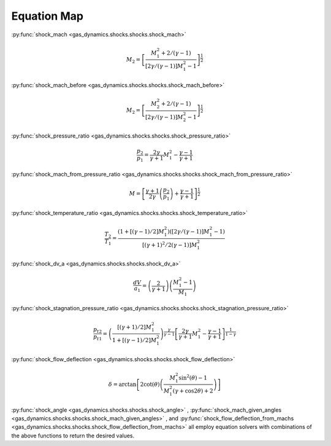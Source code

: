 ############
Equation Map
############

:py:func:`shock_mach <gas_dynamics.shocks.shocks.shock_mach>`

.. math::

   M_{2} = \left[ \frac{ M_{1}^2 + 2 / (\gamma -1) }{ \left[ 2 \gamma /( \gamma -1 ) \right] M_{1}^2 -1 } \right]^ {\frac{1}{2}}


:py:func:`shock_mach_before <gas_dynamics.shocks.shocks.shock_mach_before>`

.. math::

   M_{2} = \left[ \frac{ M_{2}^2 + 2 / (\gamma -1) }{ \left[ 2 \gamma /( \gamma -1 ) \right] M_{2}^2 - 1 } \right]^ {\frac{1}{2}}

   
:py:func:`shock_pressure_ratio <gas_dynamics.shocks.shocks.shock_pressure_ratio>`

.. math::

   \frac{p_{2}}{p_{1}} = \frac{ 2 \gamma }{ \gamma + 1} M_{1}^2 - \frac{ \gamma - 1 }{ \gamma + 1}


:py:func:`shock_mach_from_pressure_ratio <gas_dynamics.shocks.shocks.shock_mach_from_pressure_ratio>`

.. math::

   M = \left[\frac{\gamma+1}{2\gamma} \left(\frac{p_{2}}{p_{1}}\right)+\frac{\gamma-1}{\gamma+1}\right]^{\frac{1}{2}}


:py:func:`shock_temperature_ratio <gas_dynamics.shocks.shocks.shock_temperature_ratio>`

.. math::

   \frac{T_{2}}{T_{1}} = \frac{\left( 1 + \left[ \left( \gamma - 1 \right) /2 \right] M_{1}^2 \right) \left( \left[ 2 \gamma / \left( \gamma -1 \right) \right] M_{1}^2 -1 \right)}{ \left[ \left( \gamma + 1 \right)^2 / 2 \left(\gamma - 1 \right) \right] M_{1}^2 }


:py:func:`shock_dv_a <gas_dynamics.shocks.shocks.shock_dv_a>`

.. math::

   \frac{dV}{a_{1}} = \left( \frac{2}{\gamma + 1} \right) \left( \frac{ M_{1}^2 -1} {M_{1}} \right)


:py:func:`shock_stagnation_pressure_ratio <gas_dynamics.shocks.shocks.shock_stagnation_pressure_ratio>`

.. math::

   \frac{p_{t2}}{p_{t1}} = \left( \frac{\left[ \left( \gamma + 1 \right) /2 \right] M_{1}^2} { 1 + \left[ \left( \gamma - 1 \right) /2 \right] M_{1}^2 } \right)^ { \frac{\gamma}{\gamma -1}} \left[ \frac{2\gamma}{\gamma+1} M_{1}^2 - \frac{\gamma -1}{ \gamma +1}\right] ^ {\frac{1}{1-\gamma}}


:py:func:`shock_flow_deflection <gas_dynamics.shocks.shocks.shock_flow_deflection>`

.. math::

   \delta = \arctan \left[ 2 \cot(\theta) \left( \frac{ M_{1}^2 \sin^2 (\theta) - 1}{ M_{1}^2 (\gamma + \cos 2\theta) + 2 } \right) \right]


:py:func:`shock_angle <gas_dynamics.shocks.shocks.shock_angle>` , :py:func:`shock_mach_given_angles <gas_dynamics.shocks.shocks.shock_mach_given_angles>` , and :py:func:`shock_flow_deflection_from_machs <gas_dynamics.shocks.shocks.shock_flow_deflection_from_machs>` all employ equation solvers with combinations of the above functions to return the desired values.